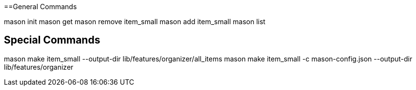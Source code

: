 
==General Commands

mason init
mason get
mason remove item_small
mason add item_small
mason list

== Special Commands

mason make item_small  --output-dir lib/features/organizer/all_items
mason make item_small -c mason-config.json --output-dir lib/features/organizer

